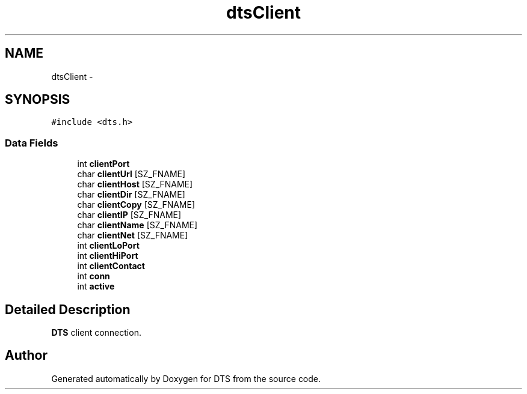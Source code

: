 .TH "dtsClient" 3 "11 Apr 2014" "Version v1.0" "DTS" \" -*- nroff -*-
.ad l
.nh
.SH NAME
dtsClient \- 
.SH SYNOPSIS
.br
.PP
\fC#include <dts.h>\fP
.PP
.SS "Data Fields"

.in +1c
.ti -1c
.RI "int \fBclientPort\fP"
.br
.ti -1c
.RI "char \fBclientUrl\fP [SZ_FNAME]"
.br
.ti -1c
.RI "char \fBclientHost\fP [SZ_FNAME]"
.br
.ti -1c
.RI "char \fBclientDir\fP [SZ_FNAME]"
.br
.ti -1c
.RI "char \fBclientCopy\fP [SZ_FNAME]"
.br
.ti -1c
.RI "char \fBclientIP\fP [SZ_FNAME]"
.br
.ti -1c
.RI "char \fBclientName\fP [SZ_FNAME]"
.br
.ti -1c
.RI "char \fBclientNet\fP [SZ_FNAME]"
.br
.ti -1c
.RI "int \fBclientLoPort\fP"
.br
.ti -1c
.RI "int \fBclientHiPort\fP"
.br
.ti -1c
.RI "int \fBclientContact\fP"
.br
.ti -1c
.RI "int \fBconn\fP"
.br
.ti -1c
.RI "int \fBactive\fP"
.br
.in -1c
.SH "Detailed Description"
.PP 
\fBDTS\fP client connection. 

.SH "Author"
.PP 
Generated automatically by Doxygen for DTS from the source code.

